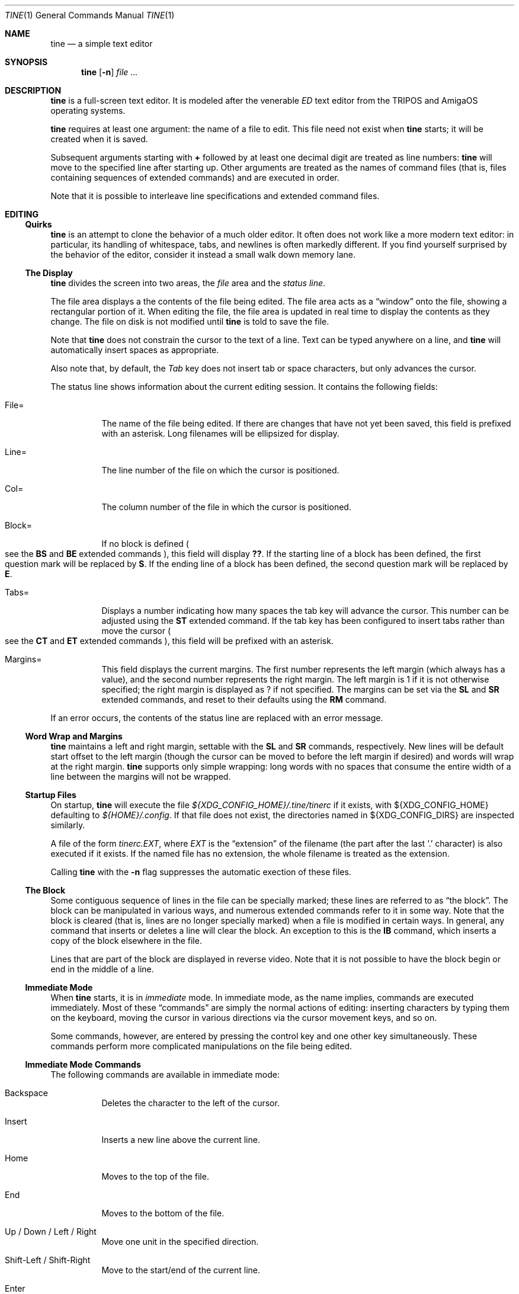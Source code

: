 .Dd $Mdocdate$
.Dt TINE 1
.Os
.Sh NAME
.Nm tine
.Nd a simple text editor
.Sh SYNOPSIS
.Nm
.Op Fl n
.Ar
.Sh DESCRIPTION
.Nm
is a full-screen text editor.
It is modeled after the venerable
.Em ED
text editor from the TRIPOS and AmigaOS operating systems.
.Pp
.Nm
requires at least one argument:
the name of a file to edit.
This file need not exist when
.Nm
starts;
it will be created when it is saved.
.Pp
Subsequent arguments starting with
.Li "+"
followed by at least one decimal digit are treated as line numbers:
.Nm
will move to the specified line after starting up.
Other arguments are treated as the names of command files
.Pq "that is, files containing sequences of extended commands"
and are executed in order.
.Pp
Note that it is possible to interleave line specifications and extended command files.
.Sh EDITING
.Ss "Quirks"
.Nm
is an attempt to clone the behavior of a much older editor.
It often does not work like a more modern text editor:
in particular, its handling of whitespace, tabs, and newlines is often markedly different.
If you find yourself surprised by the behavior of the editor,
consider it instead a small walk down memory lane.
.Ss "The Display"
.Nm
divides the screen into two areas,
the
.Em file
area and the
.Em "status line" "."
.Pp
The file area displays a the contents of the file being edited.
The file area acts as a
.Dq window
onto the file,
showing a rectangular portion of it.
When editing the file,
the file area is updated in real time to display the contents as they change.
The file on disk is not modified until
.Nm
is told to save the file.
.Pp
Note that
.Nm
does not constrain the cursor to the text of a line.
Text can be typed anywhere on a line,
and
.Nm
will automatically insert spaces as appropriate.
.Pp
Also note that,
by default,
the
.Em Tab
key does not insert tab or space characters, but only advances the cursor.
.Pp
The status line shows information about the current editing session.
It contains the following fields:
.Bl -tag -width Ds
.It "File="
The name of the file being edited.
If there are changes that have not yet been saved,
this field is prefixed with an asterisk.
Long filenames will be ellipsized for display.
.It "Line="
The line number of the file on which the cursor is positioned.
.It "Col="
The column number of the file in which the cursor is positioned.
.It "Block="
If no block is defined
.Po
see the
.Ic BS
and
.Ic BE
extended commands
.Pc ","
this field will display
.Li "??" "."
If the starting line of a block has been defined,
the first question mark will be replaced by
.Li "S" "."
If the ending line of a block has been defined,
the second question mark will be replaced by
.Li "E" "."
.It "Tabs="
Displays a number indicating how many spaces the tab key will advance the cursor.
This number can be adjusted using the
.Ic ST
extended command.
If the tab key has been configured to insert tabs rather than move the cursor
.Po
see the
.Ic CT
and
.Ic ET
extended commands
.Pc ","
this field will be prefixed with an asterisk.
.It "Margins="
This field displays the current margins.
The first number represents the left margin
.Pq "which always has a value" ","
and the second number represents the right margin.
The left margin is 1 if it is not otherwise specified;
the right margin is displayed as
.Li "?"
if not specified.
The margins can be set via the
.Ic SL
and
.Ic SR
extended commands,
and reset to their defaults using the
.Ic RM
command.
.El
.Pp
If an error occurs, the contents of the status line are replaced with an error message.
.Ss "Word Wrap and Margins"
.Nm
maintains a left and right margin,
settable with the
.Ic SL
and
.Ic SR
commands, respectively.
New lines will be default start offset to the left margin
.Pq "though the cursor can be moved to before the left margin if desired"
and words will wrap at the right margin.
.Nm
supports only simple wrapping:
long words with no spaces that consume the entire width of a line between the margins will not be wrapped.
.Ss "Startup Files"
On startup,
.Nm
will execute the file
.Pa "${XDG_CONFIG_HOME}/.tine/tinerc"
if it exists,
with
.Ev "${XDG_CONFIG_HOME}"
defaulting to
.Pa "${HOME}/.config" "."
If that file does not exist,
the directories named in
.Ev "${XDG_CONFIG_DIRS}"
are inspected similarly.
.Pp
A file of the form
.Pa "tinerc.EXT" ","
where
.Em EXT
is the
.Dq "extension"
of the filename
.Pq "the part after the last '.' character"
is also executed if it exists.
If the named file has no extension,
the whole filename is treated as the extension.
.Pp
Calling
.Nm
with the
.Fl n
flag suppresses the automatic exection of these files.
.Ss "The Block"
Some contiguous sequence of lines in the file can be specially marked;
these lines are referred to as
.Dq "the block" "."
The block can be manipulated in various ways,
and numerous extended commands refer to it in some way.
Note that the block is  cleared
.Pq "that is, lines are no longer specially marked"
when a file is modified in certain ways.
In general, any command that inserts or deletes a line will clear the block.
An exception to this is the
.Ic IB
command,
which inserts a copy of the block elsewhere in the file.
.Pp
Lines that are part of the block are displayed in reverse video.
Note that it is not possible to have the block begin or end in the middle of a line.
.Ss "Immediate Mode"
When
.Nm
starts,
it is in
.Em immediate
mode.
In immediate mode,
as the name implies,
commands are executed immediately.
Most of these
.Dq "commands"
are simply the normal actions of editing:
inserting characters by typing them on the keyboard,
moving the cursor in various directions via the cursor movement keys,
and so on.
.Pp
Some commands,
however,
are entered by pressing the control key and one other key simultaneously.
These commands perform more complicated manipulations on the file being edited.
.Ss "Immediate Mode Commands"
The following commands are available in immediate mode:
.Bl -tag -width Ds
.It Backspace
Deletes the character to the left of the cursor.
.It Insert
Inserts a new line above the current line.
.It Home
Moves to the top of the file.
.It End
Moves to the bottom of the file.
.It Up / Down / Left / Right
Move one unit in the specified direction.
.It Shift-Left / Shift-Right
Move to the start/end of the current line.
.It Enter
Insert a new line at the cursor.
.It Next / Previous Page
Move up/down one page.
.It F1 - F10
Executes the extended command assigned to the given key.
.It Escape
Enters extended command mode.
.It Ctrl-]
Go to the end of the line or, if there, to the start.
.It Ctrl-A
Inserts a line below the current one.
.It Ctrl-B
Deletes the current line.
.It Ctrl-D
Moves down one page.
.It Ctrl-E
Moves to the top screen or, if there, to the bottom.
.It Ctrl-F
Flips the case of the character under the cursor.
.It Ctrl-G
Repeats the last extended mode command.
.It Ctrl-L
Inserts a copy of the last deleted line.
.It Ctrl-N
Joins the current and next line.
.It Ctrl-O
Deletes the word/spaces immediately following the cursor.
.It Ctrl-P
If the cursor is on a bracket, jump to its partner.
.It Ctrl-Q
Quote the next character typed.
That is, insert the next character literally, even if it would normally be a command.
.It Ctrl-R
Move to the space following the previous word.
.It Ctrl-T
Move to the first character of the next word.
.It Ctrl-U
Move up one page.
.It Ctrl-W
Delete the previous word.
.It Ctrl-V
Redraw the screen.
.It Ctrl-Y
Delete from the cursor to the end of the current line.
.It Ctrl-Z
Go back to previous position.
.El
.Pp
Note that any of the sequences above that are prefixed with
.Em Ctrl
can be remapped using the
.Ic MC
extended command.
.Sh "Extended Mode Commands"
.Nm
has a powerful editing command language.
Extended mode commands can be entered while editing by pressing
.Li Escape
and then entering the command on the command line
.Pq "which temporarily replaces the status line on the display" "."
.Pp
Most of the immediate mode commands above can be used when editing an extended command.
Pressing
.Li Enter
will execute the command line and return to immediate mode,
while pressing
.Li Escape
will execute the command line and remain in extended command mode.
While in extended command mode,
a virtual cursor is displayed in reverse video in the file area for reference;
this is most useful when executing commands by pressing escape and remaining in extended command mode.
.Pp
.Nm
maintains a history of extended commands executed,
and this history can be browsed using the up and down arrow keys to move backwards and forwards in history.
Earlier commands can be edited before executing them.
.Ss "The Extended Mode Command Language"
An extended command looks like:
.Bd -literal -offset indent
repeat-count command-name argument
.Ed
.Pp
The
.Li "repeat-count"
is optional,
and specifies how many times the following command should be repeated
.Pq "the default is 1" "."
A repeat count of
.Li RP
means that the command should be repeated until it fails.
The
.Li RP
specification is not case-sensitive.
.Pp
The command name is required, and consists of one or two letters.
Command names are not case-sensitive.
A listing of extended mode commands is available below.
.Pp
Each command takes exactly zero or one argument of a given type,
though some commands provide a useful default if it is not specified.
Arguments can be strings, numbers, or two strings together.
Strings can be delimited by any non-alphanumeric character except semicolon and parentheses.
This allows the use of a delimiter character that does not appear in the string itself.
.Pp
Multiple commands can be specified on the same command line by separating them with semicolons.
Multiple commands can be grouped into one logical command by enclosing them in parentheses.
.Pp
Pressing any key while an extended command is running will abort execution.
.Pp
Whitespace can be omitted where its absence does not result in any ambiguity.
This includes whitespace between commands and arguments,
or whitespace between numeric repeat counts and command names.
.Pp
Below is a list of what extended mode commands are available;
in their descriptions,
.Li n
refers to a numeric argument;
.Li "/s/"
to a string argument with
.Li "/"
representing the delimiter character;
and
.Li "/s/t/"
representing two strings together with
.Li "/"
again representing the delimiter.
The final delimiter in a string or strings can be elided at the end of a command line.
.Bl -tag -width Ds
.It "A/s/"
.Dq "After"
Insert a line after the current line containing the string
.Ar s "."
.It "B"
.Dq "Bottom"
Moves to the bottom of the file.
.It "BE"
.Dq "Block End"
Specifies that the block should end at the current line.
.It "BF/s/"
.Dq "Backwards Find"
Searches backwards through the file for the given string.
If unspecified, the last string used in a
.Ic BF ","
.Ic F ","
.Ic E ","
or
.Ic "EQ"
command is reused.
.It "BM n"
.Dq "BookMark"
Set bookmark
.Ar n
to the current cursor position.
.Ar n
must be between one and ten, inclusive.
.It "BS"
.Dq "Block Start"
Specifies that the block should start at the current line.
.It "CB"
.Dq "Clear Block"
Clears the block.
.It "CD"
.Dq "Cursor Down"
Move the cursor down one line without changing its column.
.It "CE"
.Dq "Cursor End"
Move the cursor to the end of the current line.
.It "CF n"
.Dq "Call Function"
Call the extended command bound to function key
.Ar n "."
.Ar n
must be between one and ten, inclusive.
.It "CJ"
.Dq "Cursor Jump
Move the cursor to the end of the current line;
if it is already there, move it to the beginning.
.It "CL"
.Dq "Cursor Left"
Move the cursor left one screen position.
.It "CR"
.Dq "Cursor Right"
Move the cursor right one screen position.
.It "CS"
.Dq "Cursor Start"
Move the cursor to the start of the line.
.It "CT"
.Dq "Collapse Tabs"
Cause the tab key to advance the cursor without inserting any characters.
.It "CU"
.Dq "Cursor Up"
Move the cursor up one line without changing its column.
.It "D"
.Dq "Delete"
Delete the current line.
.It "DB"
.Dq "Delete Block"
Delete the block.
.It "DC"
.Dq "Delete Character"
Delete the character under the cursor.
.It "DF"
.Dq "Display Functions"
Display the extended commands bound to the function keys.
.It "DL"
.Dq "Delete Left"
Delete the character to the left of the cursor.
.It "DO/s/"
.Dq "DO command"
Temporarily suspend
.Nm
and execute
.Ar s
as an operating system command.
.It "DP"
.Dq "Delete Previous"
Delete the word or spaces preceding the cursor.
.It "DW"
.Dq "Delete Word"
Delete the word or spaces following the cursor.
.It "E/s/t/"
.Dq "Exchange"
Exchange the next instance of
.Ar s
with
.Ar t "."
This is generally useful with a repetition count.
.It "EL"
.Dq "Erase in Line"
Delete to the end of the line.
.It "EP"
.Dq "End Page"
Move to the beginning of the text on the screen or,
if already there,
to the end of the text on the screen.
.It "EQ"
.Dq "Exchange with Query"
Like
.Ic
but the user is prompted before each exchange action.
Replying
.Li n
will not exchange the given instance.
.It "ET"
.Dq "Expand Tabs"
Cause the tab key to insert literal tab characters.
.It "EX"
.Dq "EXpand margins"
Ignore the right-hand margin for this line.
This effect is canceled when the cursor leaves the current line.
.It "F/s/"
.Dq "Find"
Search forwards through the file for string
.Ar s "."
If
.Ar s
is omitted,
the last string searched for in a
.Ic F ","
.Ic BF ","
.Ic E ","
or
.Ic EQ
command is used.
.It "FB/s/"
.Dq "Filter Block"
Filter block through operating system command
.Ar s "."
The existing block is passed as the command's standard input,
and is replaced with the command's standard output.
.It "FC"
.Dq "Flip Case"
Flip the case of the character under the cursor,
and move one position to the right.
.It "GB"
.Dq "Go Back"
Returns to the previous location,
before any long-distance movement commands.
.It "GM n"
.Dq "Go to Mark"
Go to bookmark
.Ar n "."
.It "I/s/"
.Dq "Insert"
Insert a line above the current line containing the string
.Ar s "."
.It "IB"
.Dq "Insert Block"
Insert a copy of the block at the current line.
Unlike most actions that insert lines into the file,
this does not clear the block.
.It "IF/s/"
.Dq "Insert File"
Insert the contents of file
.Ar s
at the current cursor position.
.It "J"
.Dq "Join"
Join the current line and the next.
.It "LC"
.Dq "LowerCase"
Cause subsequent
.Ic F ","
.Ic BF ","
.Ic E ","
and
.Ic "EQ"
commands to ignore case while searching.
.It "M n"
.Dq "Move"
Move to line
.Ar n "."
.It "MC/s/t/"
.Dq "Map Control"
Cause
.Nm
to interpret the pressing of
.Li Ctrl-s
as if
.Li Ctrl-t
had been pressed.
In this case,
.Ar s
and
.Ar t
must be single-character strings.
.It "N"
.Dq "Next line"
Move to the beginning of the next line.
.It "P"
.Dq "Previous line"
Move to the beginning of the previous line.
.It "PD"
.Dq "Page Down"
Move down one page.
.It "PH n"
.Dq "Page Height"
Set the number of lines in a page to
.Ar n "."
The default is 12.
.It "PU"
.Dq "Page Up"
Move up one page.
.It "Q"
.Dq "Quit"
Quit without saving.
If the file has unsaved changes, the user is prompted to confirm.
.It "QY"
.Dq "Quit, answer Yes"
Quit without saving.
No prompting is done if there are unsaved changes.
.It "RD"
.Dq "Restore Deleted"
Insert a copy of the last line deleted with the
.Li "Ctrl-B"
or
.Ic "D"
commands.
.It "RF/s/"
.Dq "Run File"
Read file
.Ar "s"
and execute its contents as a sequence of
.Nm
extended commands.
.It "RM"
.Dq "Reset Margins"
Reset the margins to their defaults
.Pq "that is, 1 for the left margin and undefined for the right" "."
.It "S"
.Dq "Split"
Split the current line at the cursor position.
.It "SA/s/"
.Dq "SAve"
Save the file to the filename
.Ar s "."
If
.Ar s
is omitted,
the name given to
.Nm
at startup is used.
.It "SB"
.Dq "Show Block"
Move the display such that the first line of the block is visible on the screen.
.It "SF/s/t/"
.Dq "Set Function"
Set function key
.Ar s
to the extended command
.Ar t "."
Note that
.Ar s
must be a decimal number between one and ten, inclusive.
.It "SH"
.Dq "SHow"
Display some information about the current state of the editor.
.It "SL n"
.Dq "Set Left"
Set the left margin to column
.Ar n "."
If
.Ar n
is omitted, use the current cursor column.
.It "SM"
.Dq "Show Matching"
If the cursor is over a bracket character,
move to the matching bracket character.
.It "SR n"
.Dq "Set Right"
Set the right margin to column
.Ar n "."
If
.Ar n
is omitted, use the current cursor column.
.It "ST n"
.Dq "Set Tab"
Set the tab distance to
.Ar n
columns.
This is the number of columns advanced by the tab key when it is not configured to insert literal tabs,
and the number of spaces literal tabs will take up when displayed on the screen.
.It "T"
.Dq "Top"
Move to the top of the file.
.It "TB"
.Dq "TaB"
Move to the next tabstop or,
if the tab key is configured to insert literal tabs,
insert a tab.
.It "TY/s/"
.Dq "TYpe"
Insert the string
.Ar s
as if it had been typed at the keyboard.
.It "U"
.Dq "Undo"
Undo the last file modification.
.It "UC"
.Dq "UpperCase"
Cause subsequent
.Ic F ","
.Ic BF ","
.Ic E ","
and
.Ic "EQ"
commands to respect case while searching.
.It "WB/s/"
.Dq "Write Block"
Write the contents of the block to the file
.Ar s "."
.It "WN"
.Dq "Word Next"
Move to the first character of the next word.
.It "WP"
.Dq "Word Previous"
Move to the space following the last character of the previous word.
.It "X"
.Dq "eXit"
Exit, saving any changes.
No prompting is performed.
.It "XQ"
.Dq "eXit with Query"
Exit, prompting to save first if the file has been changed.
.El
.Sh ENVIRONMENT
.Bl -tag -width Ds
.It Ev TERM
Indciates the terminal type under which
.Nm
is running.
.It Ev ESCDELAY
This variable specifies the number of milliseconds
.Nm
will wait after seeing an escape character for a special character sequence to complete.
By default, this is 1000
.Pq "onse second" "."
.It Ev LC_CTYPE Ev LC_ALL Ev LANG
These variables are consulted to determine the encoding used for textual data.
.It Ev HOME Ev XDG_CONFIG_HOME Ev XDG_CONFIG_DIRS
These variables are consulted to determine paths for startup files.
.Sh FILES
.Bl -tag -width Ds
.It ".../.tine/tinerc"
This file is automatically executed at startup.
It is located using the XDG Specification for configuration files.
.It ".../.tine/.tinerc.EXT"
This file is automatically executed if the extension of the filename passed at startup matches
.Li EXT "."
If the passed filename has no extension, the whole filename is treated as the extension.
.El
.Sh EXAMPLES
The following extended command will mimic the pre-AmigaDOS 2.0 meanings of the
.Li Ctrl-U
and
.Li Ctrl-D
commands:
.Bd -literal
   MC/U/D/;MC/D/U/
.Ed
.Pp
The following extended command will move to the top of the file,
make searches case-insensitive,
and then find and exchange each instance of
.Li foo
with
.Li bar ","
prompting the user before each exchange,
and then inserting the text
.Li "baz"
before the
.Pq "possibly exchanged"
text:
.Bd -literal
   T;RP(EQ/foo/bar/;TY/baz/)
.Ed
.Pp
This command might be useful to place in the
.Pa "${XDG_CONFIG_HOME}/tine/tinerc.Makefile"
file to set expanded tab mode automatically when editing makefiles:
.Bd -literal
   ET
.Ed
.Pp
This sets the F3 key to preview the file being edited as a man page:
.Bd -literal
   SF%3%T;BS;B;BE;WB"/tmp/mtmp";CB;DO"man /tmp/mtmp;rm -f /tmp/mtmp";GB%
.Ed
.Pp
This marks the whole file as the block by going to the top and setting the block start,
going to the bottom and setting the block end,
writing the block to a temporary file,
clearing the block,
calling the
.Xr man 1
command to display the man page and the
.Xr rm 1
command to delete the temporary file,
and then finally returning the cursor to the remembered position before all this happend.
.Sh HISTORY
.Nm
is a modern-day attempt to clone the
.Em ED
display editor from MetaComCo
.Po
.Do
.Nm
.Dc
is a rather feeble attempt at a recursive acronym:
.Dq "tine Is Not ED"
.Pc "."
.Pp
.Em ED
was written in the early 1980's as a display editor for the Cambridge TRIPOS operating system.
TRIPOS later formed the core of AmigaDOS;
.Em ED
came along with it.
.Pp
.Nm
shares no code with
.Em ED ","
nor does anyone involved with MetaComCo, the University of Cambridge, Amiga, or TRIPOS endorse or have anything to do with this project...
though the author wishes to extend his heartfelt thanks to each of them for many years of enjoyable hacking.
.Sh BUGS
The only language in which output is produced and documentation is provided is English,
regardless of the user's preferred language.
.Pp
While
.Nm
handles nonspacing and combining characters reasonably well,
there is no support for right-to-left or bidirectional text,
nor is there any support for more complex textual forms that are common in many languages.
.Pp
The screen update algorithm is wasteful of resources;
a much more efficient mechanism should be used.
.Pp
There is no support for file locking and nothing prevents two instances of
.Nm
from modifying the same file concurrently.
.Pp
History browsing in the extended command line is a little nonintuitive.

